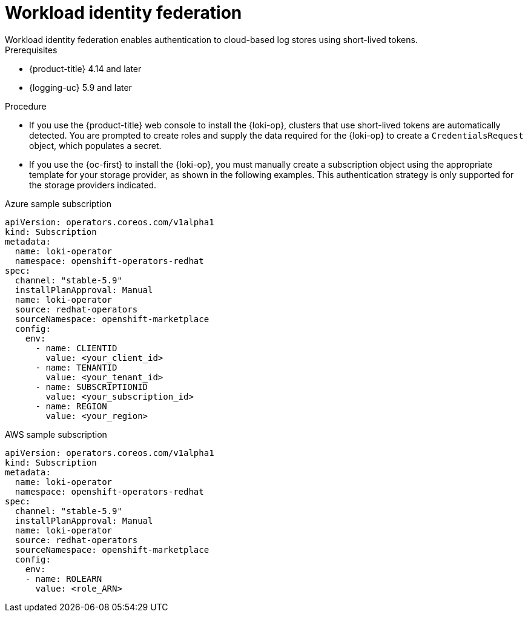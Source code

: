 // Module included in the following assemblies:
// * logging/log_storage/installing-log-storage.adoc

:_mod-docs-content-type: PROCEDURE
[id="logging-identity-federation_{context}"]
= Workload identity federation
Workload identity federation enables authentication to cloud-based log stores using short-lived tokens.

.Prerequisites
* {product-title} 4.14 and later
* {logging-uc} 5.9 and later

.Procedure
* If you use the {product-title} web console to install the {loki-op}, clusters that use short-lived tokens are automatically detected. You are prompted to create roles and supply the data required for the {loki-op} to create a `CredentialsRequest` object, which populates a secret.

* If you use the {oc-first} to install the {loki-op}, you must manually create a subscription object using the appropriate template for your storage provider, as shown in the following examples. This authentication strategy is only supported for the storage providers indicated.

.Azure sample subscription
[source,yaml]
----
apiVersion: operators.coreos.com/v1alpha1
kind: Subscription
metadata:
  name: loki-operator
  namespace: openshift-operators-redhat
spec:
  channel: "stable-5.9"
  installPlanApproval: Manual
  name: loki-operator
  source: redhat-operators
  sourceNamespace: openshift-marketplace
  config:
    env:
      - name: CLIENTID
        value: <your_client_id>
      - name: TENANTID
        value: <your_tenant_id>
      - name: SUBSCRIPTIONID
        value: <your_subscription_id>
      - name: REGION
        value: <your_region>
----

.AWS sample subscription
[source,yaml]
----
apiVersion: operators.coreos.com/v1alpha1
kind: Subscription
metadata:
  name: loki-operator
  namespace: openshift-operators-redhat
spec:
  channel: "stable-5.9"
  installPlanApproval: Manual
  name: loki-operator
  source: redhat-operators
  sourceNamespace: openshift-marketplace
  config:
    env:
    - name: ROLEARN
      value: <role_ARN>
----
